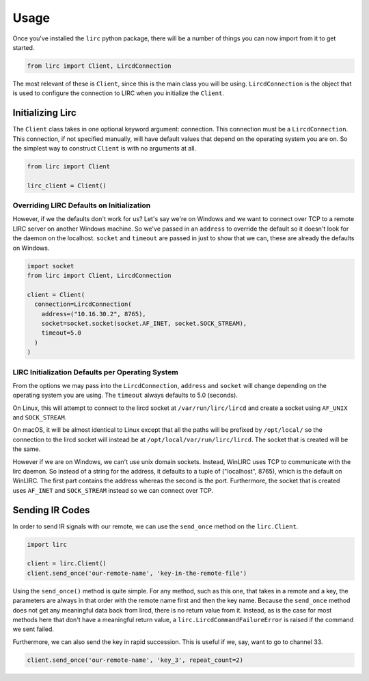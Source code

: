 #####
Usage
#####

Once you've installed the ``lirc`` python package, there will be a number
of things you can now import from it to get started.

.. code-block:: python

  from lirc import Client, LircdConnection

The most relevant of these is ``Client``, since this is the main class
you will be using. ``LircdConnection`` is the object that is used to configure
the connection to LIRC when you initialize the ``Client``.

*****************
Initializing Lirc
*****************

The ``Client`` class takes in one optional keyword argument: connection.
This connection must be a ``LircdConnection``. This connection, if not
specified manually, will have default values that depend on the operating
system you are on. So the simplest way to construct ``Client`` is with no
arguments at all.

.. code-block:: python

  from lirc import Client

  lirc_client = Client()

Overriding LIRC Defaults on Initialization
==========================================

However, if we the defaults don't work for us? Let's say we're on Windows
and we want to connect over TCP to a remote LIRC server on another Windows
machine. So we've passed in an ``address`` to override the default so it doesn't
look for the daemon on the localhost. ``socket`` and ``timeout`` are passed in
just to show that we can, these are already the defaults on Windows.

.. code-block:: python

  import socket
  from lirc import Client, LircdConnection

  client = Client(
    connection=LircdConnection(
      address=("10.16.30.2", 8765),
      socket=socket.socket(socket.AF_INET, socket.SOCK_STREAM),
      timeout=5.0
    )
  )

LIRC Initialization Defaults per Operating System
=================================================

From the options we may pass into the ``LircdConnection``, ``address``
and ``socket`` will change depending on the operating system you are using.
The ``timeout`` always defaults to 5.0 (seconds).

On Linux, this will attempt to connect to the lircd socket at
``/var/run/lirc/lircd`` and create a socket using ``AF_UNIX`` and
``SOCK_STREAM``.

On macOS, it will be almost identical to Linux except that all the paths
will be prefixed by ``/opt/local/`` so the connection to the lircd
socket will instead be at ``/opt/local/var/run/lirc/lircd``. The socket that
is created will be the same.

However if we are on Windows, we can't use unix domain sockets. Instead,
WinLIRC uses TCP to communicate with the lirc daemon. So instead of a string
for the address, it defaults to a tuple of ("localhost", 8765), which is the
default on WinLIRC. The first part contains the address whereas the second is
the port. Furthermore, the socket that is created uses ``AF_INET`` and
``SOCK_STREAM`` instead so we can connect over TCP.

****************
Sending IR Codes
****************

In order to send IR signals with our remote, we can use the ``send_once`` method on
the ``lirc.Client``.

.. code-block:: python

  import lirc

  client = lirc.Client()
  client.send_once('our-remote-name', 'key-in-the-remote-file')

Using the ``send_once()`` method is quite simple. For any method, such as this one, that
takes in a remote and a key, the parameters are always in that order with the remote
name first and then the key name. Because the ``send_once`` method does not get any meaningful
data back from lircd, there is no return value from it. Instead, as is the case for most
methods here that don't have a meaningful return value, a ``lirc.LircdCommandFailureError``
is raised if the command we sent failed.

Furthermore, we can also send the key in rapid succession. This is useful if we, say,
want to go to channel 33.

.. code-block:: python

  client.send_once('our-remote-name', 'key_3', repeat_count=2)

